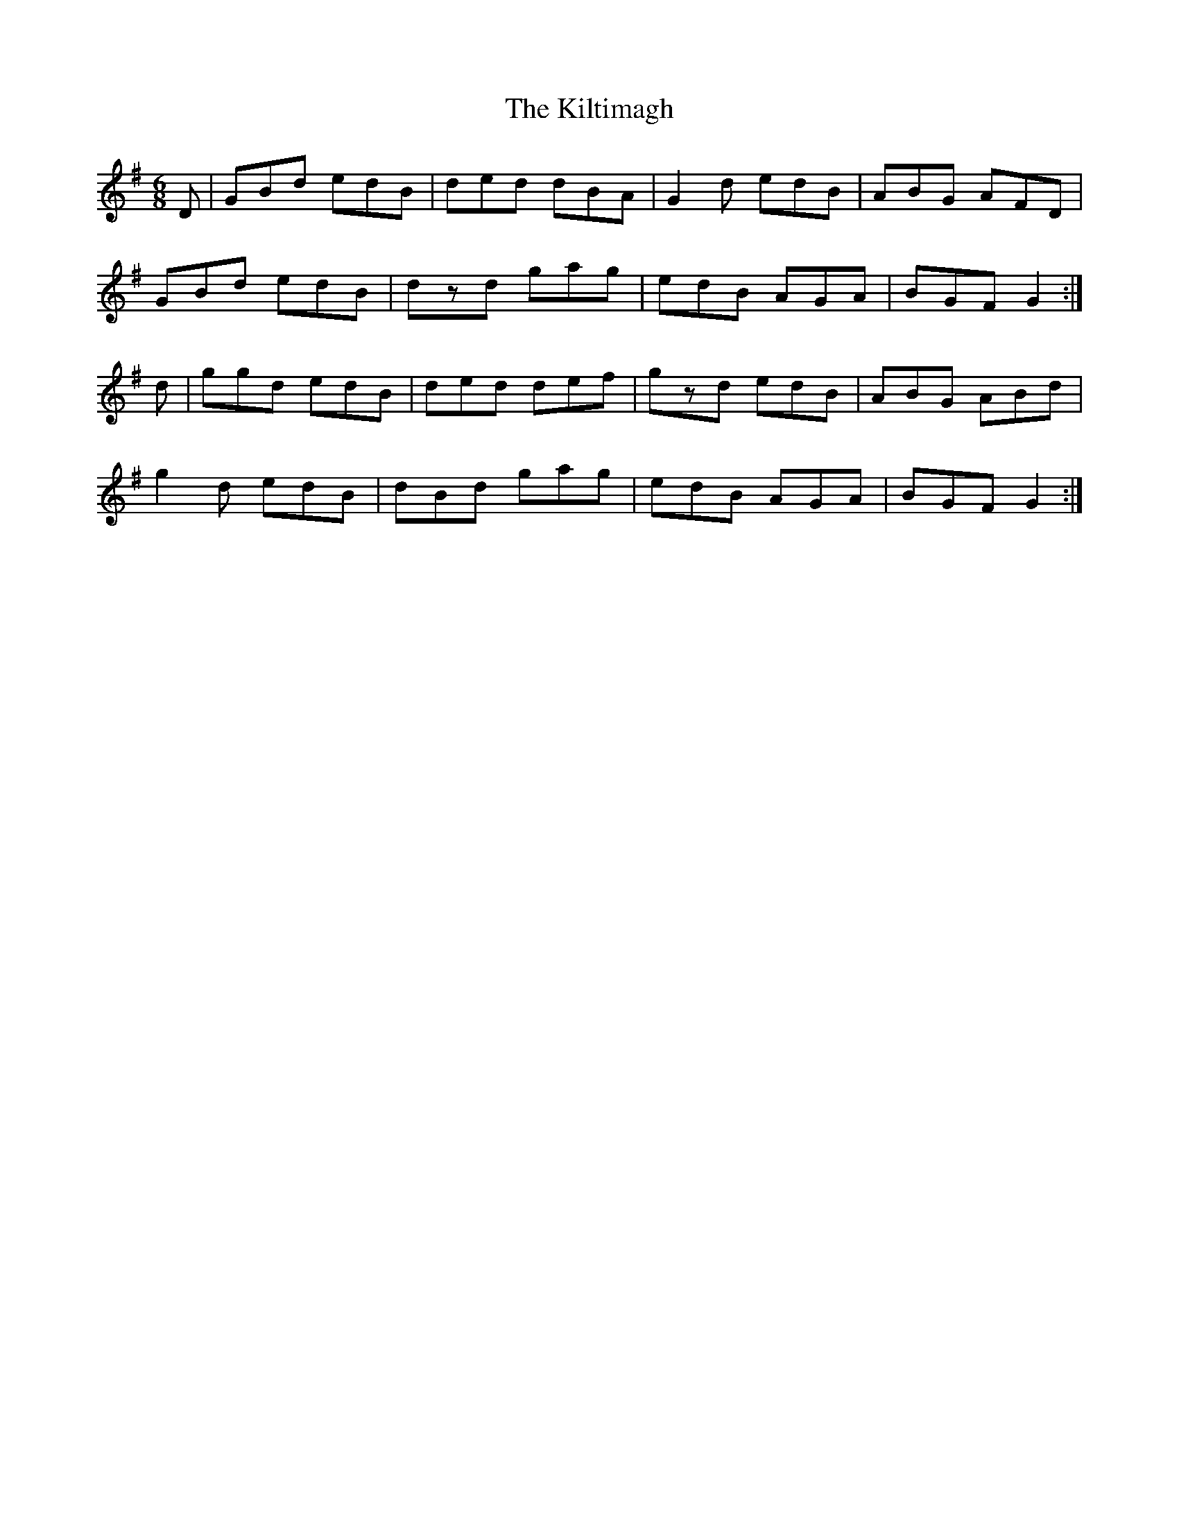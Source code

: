 X: 21694
T: Kiltimagh, The
R: jig
M: 6/8
K: Gmajor
D|GBd edB|ded dBA|G2d edB|ABG AFD|
GBd edB|dzd gag|edB AGA|BGF G2:|
d|ggd edB|ded def|gzd edB|ABG ABd|
g2d edB|dBd gag|edB AGA|BGF G2:|

